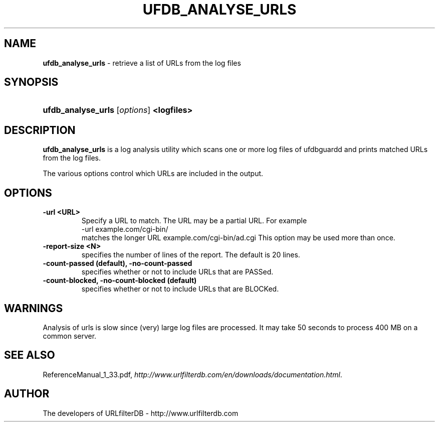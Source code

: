 .\" man page for ufdb_analyse_urls
.TH UFDB_ANALYSE_URLS "1" "28/5/2018" "Release 1.33" "Release 1.33"
.\"
.\" disable hyphenation
.nh
.\" disable justification (adjust text to left margin only)
.ad l
.SH "NAME"
\fBufdb_analyse_urls\fR \- retrieve a list of URLs from the log files
.SH "SYNOPSIS"
.HP 9
\fBufdb_analyse_urls\fR [\fIoptions\fR] \fB<logfiles>\fR
.SH "DESCRIPTION"
.PP
\fBufdb_analyse_urls\fR is a log analysis utility which
scans one or more log files of ufdbguardd and prints
matched URLs from the log files.
.PP
The various options control which URLs are included in the output.
.SH "OPTIONS"
.TP
\fB\-url <URL>\fR
Specify a URL to match.  
The URL may be a partial URL.  
For example
.br
   -url example.com/cgi-bin/
.br
matches the longer URL example.com/cgi-bin/ad.cgi
This option may be used more than once.
.TP
\fB\-report-size <N>\fR
specifies the number of lines of the report.
The default is 20 lines.
.TP
\fB\-count-passed (default), -no-count-passed\fR
specifies whether or not to include URLs that are PASSed.
.TP
\fB\-count-blocked, -no-count-blocked (default)\fR
specifies whether or not to include URLs that are BLOCKed.
.SH "WARNINGS"
.PP
Analysis of urls is slow since (very) large log files are processed.
It may take 50 seconds to process 400 MB on a common server.
.SH "SEE ALSO"
.PP
ReferenceManual_1_33.pdf, 
\fIhttp://www.urlfilterdb.com/en/downloads/documentation.html\fR.
.SH "AUTHOR"
The developers of URLfilterDB \- http://www.urlfilterdb.com
